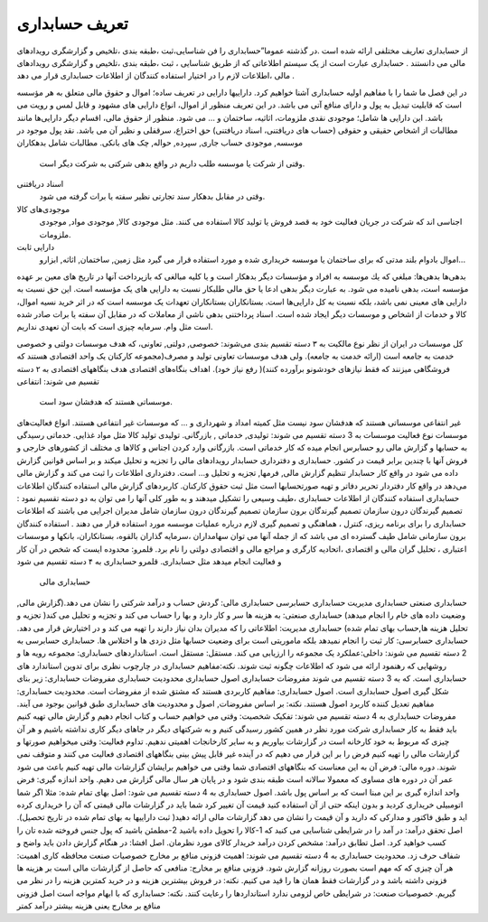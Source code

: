 .. فصل اول:



تعریف حسابداری
----------------


از حسابداری تعاریف مختلفی ارائه شده است .در گذشته عموما”حسابداری را فن شناسایی،ثبت ،طبقه بندی ،تلخیص و گزارشگری رویدادهای مالی می دانستند . حسابداری عبارت است از یک سیستم اطلاعاتی که از طریق شناسایی ، ثبت ،طبقه بندی ،تلخیص و گزارشگری رویدادهای مالی ،اطلاعات لازم را در اختیار استفاده کنندگان از اطلاعات حسابداری قرار می دهد .

در این فصل ما شما را با مفاهیم اولیه حسابداری آشنا خواهیم کرد.
داراییها
دارایی در تعریف ساده؛ اموال و حقوق مالی متعلق به هر مؤسسه است كه قابلیت تبدیل به پول و دارای منافع آتی می باشد. در اين تعريف منظور از اموال، انواع دارایی های مشهود و قابل لمس و رويت می باشد. این دارایی ها شامل؛ موجودی نقدی ملزومات، اثاثيه، ساختمان و … می شود. منظور از حقوق مالی، اقسام ديگر دارایی‌ها مانند مطالبات از اشخاص حقیقی و حقوقی (حساب های دریافتنی، اسناد دریافتنی) حق اختراع، سرقفلی و نظير آن می باشد.
نقد
پول موجود در موسسه, موجودی حساب جاری, سپرده, حواله, چک های بانکی.
مطالبات شامل بدهکاران
 وقتی از شرکت یا موسسه طلب داریم در واقع بدهی شرکتی به شرکت دیگر است.
اسناد دریافتنی
 وقتی در مقابل بدهکار سند تجارتی نظیر سفته یا برات گرفته می شود.
موجودی‌های کالا
 اجناسی اند که شرکت در جریان فعالیت خود به قصد فروش یا تولید کالا استفاده می کنند. مثل موجودی کالا, موجودی مواد, موجودی ملزومات.
دارایی ثابت
 اموال بادوام بلند مدتی که برای ساختمان یا موسسه خریداری شده و مورد استفاده قرار می گیرد مثل زمین, ساختمان, اثاثه, ابزارو...
بدهی‌ها
بدهی‌ها: مبلغي كه يك موسسه به افراد و مؤسسات ديگر بدهكار است و يا كليه مبالغی كه بازپرداخت آنها در تاريخ های معين بر عهده مؤسسه است، بدهی نامیده می شود. به عبارت ديگر بدهی ادعا يا حق مالی طلبکار نسبت به دارایی های یک مؤسسه است. اين حق نسبت به دارایی های معينی نمی باشد، بلكه نسبت به كل دارایی‌ها است.
بستانکاران
بستانکاران تعهدات یک موسسه است که در اثر خرید نسیه اموال، کالا و خدمات از اشخاص و موسسات دیگر ایجاد شده است.
اسناد پرداختنی
بدهی ناشی از معاملات که در مقابل آن سفته یا برات صادر شده است مثل وام.
سرمایه
چیزی است که بابت آن تعهدی نداریم.


کل موسسات در ایران از نظر نوع مالکیت به ۳ دسته تقسیم بندی می‌شوند: خصوصی, دولتی, تعاونی، که هدف موسسات دولتی و خصوصی خدمت به جامعه است (ارائه خدمت به جامعه). ولی هدف موسسات تعاونی تولید و مصرف(مجموعه کارکنان یک واحد اقتصادی هستند که فروشگاهی میزنند که فقط نیازهای خودشونو برآورده کنند)( رفع نیاز خود).
اهداف بنگاه‌های اقتصادی
هدف بنگاههای اقتصادی به ۲ دسته تقسیم می شوند:
انتفاعی
 موسساتی هستند که هدفشان سود است.
غیر انتفاعی
موسساتی هستند که هدفشان سود نیست مثل کمیته امداد و شهرداری و ... که موسسات غیر انتفاعی هستند.
انواع فعالیت‌های موسسات
نوع فعالیت موسسات به 3 دسته تقسیم می شوند: تولیدی, خدماتی , بازرگانی.
تولیدی
تولید کالا مثل مواد غذایی.
خدماتی
رسیدگی به حسابها و گزارش مالی رو حسابرس انجام میده که کار خدماتی است.
بازرگانی
وارد کردن اجناس و کالاها ی مختلف از کشورهای خارجی و فروش آنها با چندین برابر قیمت در کشور.
حسابداری و دفترداری
حسابدار رویدادهای مالی را تجزیه و تحلیل میکند و بر اساس قوانین گزارش داده می شود در واقع کار حسابدار تنظیم گزارش مالی, فرمها, تجزیه و تحلیل و... است.
دفترداری اطلاعات را ثبت می کند و گزارش مالی می‌دهد در واقع کار دفتردار تحریر دفاتر و تهیه صورتحسابها است مثل ثبت حقوق کارکنان.
کاربردهای گزارش مالی
استفاده کنندگان اطلاعات حسابداری
استفاده کنندگان از اطلاعات حسابداری ،طیف وسیعی را تشکیل میدهند و به طور کلی آنها را می توان به دو دسته تقسیم نمود : 
تصمیم گیرندگان درون سازمان 
تصمیم گیرندگان برون سازمان
تصمیم گیرندگان درون سازمان شامل مدیران اجرایی می باشند که اطلاعات حسابداری را برای برنامه ریزی، کنترل ، هماهنگی و تصمیم گیری لازم درباره عملیات موسسه مورد استفاده قرار می دهند . استفاده کنندگان برون سازمانی شامل طیف گسترده ای می باشد که از جمله آنها می توان سهامداران ،سرمایه گذاران بالقوه، بستانکاران، بانکها و موسسات اعتباری ، تحلیل گران مالی و اقتصادی ،اتحادیه کارگری و مراجع مالی و اقتصادی دولتی را نام برد.
قلمرو: محدوده ایست که شخص در آن کار و فعالیت انجام میدهد مثل حسابداری.
قلمرو حسابداری به ۴ دسته تقسیم می شود
 حسابداری مالی
حسابداری صنعتی
حسابداری مدیریت
حسابداری حسابرسی
حسابداری مالی: گردش حساب و درآمد شرکتی را نشان می دهد.(گزارش مالی, وضعیت داده های خام را انجام میدهد)
حسابداری صنعتی: به هزینه ها سر و کار دارد و بها را حساب می کند و تجزیه و تحلیل می کند( تجزیه و تحلیل هزینه ها,حساب بهای تمام شده)
حسابداری مدیریت: اطلاعاتی را که مدیران بدان نیاز دارند را تهیه می کند و در اختیارش قرار می دهد.
حسابداری حسابرسی: کار ثبت را انجام نمیدهد بلکه ماموریتی است برای وضعیت حسابها مثل دزدی ها و اختلاس ها.
حسابداری حسابرسی به 2 دسته تقسیم می شوند:
داخلی:عملکرد یک مجموعه را ارزیابی می کند. 
مستقل: مستقل است.
استانداردهای حسابداری: مجموعه رویه ها و روشهایی که رهنمود ارائه می شود که اطلاعات چگونه ثبت شوند.
نکته:مفاهیم حسابداری در چارچوب نظری برای تدوین استاندارد های حسابداری است.
که به 3 دسته تقسیم می شوند
مفروضات حسابداری
اصول حسابداری
محدودیت حسابداری
مفروضات حسابداری: زیر بنای شکل گیری اصول حسابداری است.
اصول حسابداری: مفاهیم کاربردی هستند که مشتق شده از مفروضات است.
محدودیت حسابداری: مفاهیم تعدیل کننده کاربرد اصول هستند.
نکته: بر اساس مفروضات, اصول و محدودیت های حسابداری طبق قوانین بوجود می آیند.
مفروضات حسابداری به 4 دسته تقسیم می شوند:
تفکیک شخصیت: وقتی می خواهیم حساب و کتاب انجام دهیم و گزارش مالی تهیه کنیم باید فقط به کار حسابداری شرکت مورد نظر در همین کشور رسیدگی کنیم و به شرکتهای دیگر در جاهای دیگر کاری نداشته باشیم و هر آن چیزی که مربوط به خود کارخانه است در گزارشات بیاوریم و به سایر کارخانجات اهمیتی ندهیم.
تداوم فعالیت: وقتی میخواهیم صورتها و گزارشات مالی را تهیه کنیم فرض را بر این قرار می دهیم که در آینده غیر قابل پیش بینی بنگاههای اقتصادی فعالیت می کنند و متوقف نمی شوند.
دوره مالی: فرض آن به این معناست که بنگاههای اقتصادی شما وقتی می خواهیم برایشان گزارشات مالی تهیه کنیم باعث می شود عمر آن در دوره های مساوی که معمولا سالانه است طبقه بندی شود و در پایان هر سال مالی گزارش می دهیم.
واحد اندازه گیری: فرض واحد اندازه گیری بر این مبنا است که بر اساس پول باشد.
اصول حسابداری به 4 دسته تقسیم می شود: 
اصل بهای تمام شده: مثلا اگر شما اتومبیلی خریداری کردید و بدون اینکه حتی از آن استفاده کنید قیمت آن تغییر کرد شما باید در گزارشات مالی قیمتی که آن را خریداری کرده اید و طبق فاکتور و مدارکی که دارید و آن قیمت را نشان می دهد گزارشات مالی ارائه دهید( ثبت داراییها به بهای تمام شده در تاریخ تحصیل).
اصل تحقق درآمد: در آمد را در شرایطی شناسایی می کنید که 1-کالا را تحویل داده باشید 2-مطمئن باشید که پول جنس فروخته شده تان را کسب خواهید کرد.
اصل تطابق درآمد: مشخص کردن درآمد خریدار کالای مورد نظرمان.
اصل افشا: در هنگام گزارش دادن باید واضح و شفاف حرف زد.
محدودیت حسابداری به 4 دسته تقسیم می شوند:
اهمیت
فزونی منافع بر مخارج
خصوصیات صنعت
محافظه کاری
اهمیت: هر آن چیزی که که مهم است بصورت روزانه گزارش شود.
فزونی منافع بر مخارج: منافعی که حاصل از گزارشات مالی است بر هزینه ها فزونی داشته باشد و در گزارشات فقط همان ها را قید می کنیم.
نکته: در فروش بیشترین هزینه و در خرید کمترین هزینه را در نظر می گیریم.
خصوصیات صنعت: در شرایطی خاص لزومی ندارد استانداردها را رعایت کنند.
نکته: حسابداری که با ابهام مواجه است اصل فزونی منافع بر مخارج یعنی هزینه بیشتر درآمد کمتر
